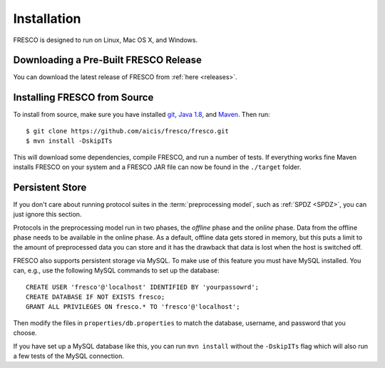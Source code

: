 .. _install:

Installation
============

FRESCO is designed to run on Linux, Mac OS X, and Windows.


Downloading a Pre-Built FRESCO Release
--------------------------------------

You can download the latest release of FRESCO from :ref:`here
<releases>`.


Installing FRESCO from Source
-----------------------------

To install from source, make sure you have installed `git
<http://git-scm.org>`_, `Java 1.8 <http://java.com>`_, and `Maven
<https://maven.apache.org/>`_. Then run: ::

  $ git clone https://github.com/aicis/fresco/fresco.git
  $ mvn install -DskipITs

This will download some dependencies, compile FRESCO, and run a number
of tests. If everything works fine Maven installs FRESCO on your
system and a FRESCO JAR file can now be found in the ``./target``
folder.

.. _scapi: https://github.com/cryptobiu/scapi


Persistent Store
----------------

If you don't care about running protocol suites in the
:term:`preprocessing model`, such as :ref:`SPDZ <SPDZ>`, you can just
ignore this section.

Protocols in the preprocessing model run in two phases, the *offline*
phase and the *online* phase. Data from the offline phase needs to be
available in the online phase. As a default, offline data gets stored
in memory, but this puts a limit to the amount of preprocessed data
you can store and it has the drawback that data is lost when the host
is switched off.

FRESCO also supports persistent storage via MySQL. To make use of this
feature you must have MySQL installed. You can, e.g., use the
following MySQL commands to set up the database: ::

    CREATE USER 'fresco'@'localhost' IDENTIFIED BY 'yourpassowrd';
    CREATE DATABASE IF NOT EXISTS fresco;
    GRANT ALL PRIVILEGES ON fresco.* TO 'fresco'@'localhost';

Then modify the files in ``properties/db.properties`` to match the
database, username, and password that you choose.

If you have set up a MySQL database like this, you can run ``mvn
install`` without the ``-DskipITs`` flag which will also run a few
tests of the MySQL connection.
